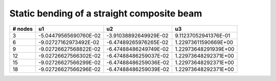 .. _sec-composite:

Static bending of a straight composite beam
-------------------------------------------


+---------+----------------------+---------------------+--------------------+
| # nodes |       u1             |     u2              |    u3              |
+=========+======================+=====================+====================+
| 3       | -5.04479565690760E-02|-3.91038892649929E-02|9.11237052941376E-01|
+---------+----------------------+---------------------+--------------------+
| 6       | -9.02727162973492E-02|-6.47489265976265E-02|1.22973611590669E+00|
+---------+----------------------+---------------------+--------------------+
| 9       | -9.02726627568822E-02|-6.47488486249749E-02|1.22973648291939E+00|
+---------+----------------------+---------------------+--------------------+
| 12      | -9.02726627566302E-02|-6.47488486259037E-02|1.22973648292371E+00|
+---------+----------------------+---------------------+--------------------+
| 15      | -9.02726627566299E-02|-6.47488486259036E-02|1.22973648292371E+00|
+---------+----------------------+---------------------+--------------------+
| 18      | -9.02726627566296E-02|-6.47488486259039E-02|1.22973648292371E+00|
+---------+----------------------+---------------------+--------------------+

